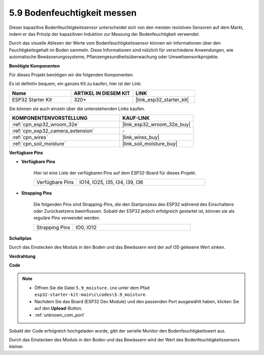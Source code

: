 .. _ar_moisture:

5.9 Bodenfeuchtigkeit messen
============================
Dieser kapazitive Bodenfeuchtigkeitssensor unterscheidet sich von den meisten resistiven Sensoren auf dem Markt, indem er das Prinzip der kapazitiven Induktion zur Messung der Bodenfeuchtigkeit verwendet.

Durch das visuelle Ablesen der Werte vom Bodenfeuchtigkeitssensor können wir Informationen über den Feuchtigkeitsgehalt im Boden sammeln. Diese Informationen sind nützlich für verschiedene Anwendungen, wie automatische Bewässerungssysteme, Pflanzengesundheitsüberwachung oder Umweltsensorikprojekte.

**Benötigte Komponenten**

Für dieses Projekt benötigen wir die folgenden Komponenten.

Es ist definitiv bequem, ein ganzes Kit zu kaufen, hier ist der Link:

.. list-table::
    :widths: 20 20 20
    :header-rows: 1

    *   - Name
        - ARTIKEL IN DIESEM KIT
        - LINK
    *   - ESP32 Starter Kit
        - 320+
        - |link_esp32_starter_kit|

Sie können sie auch einzeln über die untenstehenden Links kaufen.

.. list-table::
    :widths: 30 20
    :header-rows: 1

    *   - KOMPONENTENVORSTELLUNG
        - KAUF-LINK

    *   - :ref:`cpn_esp32_wroom_32e`
        - |link_esp32_wroom_32e_buy|
    *   - :ref:`cpn_esp32_camera_extension`
        - \-
    *   - :ref:`cpn_wires`
        - |link_wires_buy|
    *   - :ref:`cpn_soil_moisture`
        - |link_soil_moisture_buy|

**Verfügbare Pins**

* **Verfügbare Pins**

    Hier ist eine Liste der verfügbaren Pins auf dem ESP32-Board für dieses Projekt.

    .. list-table::
        :widths: 5 15

        *   - Verfügbare Pins
            - IO14, IO25, I35, I34, I39, I36


* **Strapping Pins**

    Die folgenden Pins sind Strapping-Pins, die den Startprozess des ESP32 während des Einschaltens oder Zurücksetzens beeinflussen. Sobald der ESP32 jedoch erfolgreich gestartet ist, können sie als reguläre Pins verwendet werden.

    .. list-table::
        :widths: 5 15

        *   - Strapping Pins
            - IO0, IO12

**Schaltplan**

.. image:: ../../img/circuit/circuit_5.9_soil_moisture.png

Durch das Einstecken des Moduls in den Boden und das Bewässern wird der auf I35 gelesene Wert sinken.

**Verdrahtung**

.. image:: ../../img/wiring/5.9_moisture_bb.png

**Code**

.. note::

    * Öffnen Sie die Datei ``5.9_moisture.ino`` unter dem Pfad ``esp32-starter-kit-main\c\codes\5.9_moisture``.
    * Nachdem Sie das Board (ESP32 Dev Module) und den passenden Port ausgewählt haben, klicken Sie auf den **Upload**-Button.
    * :ref:`unknown_com_port`
    
    
.. raw:: html

    <iframe src=https://create.arduino.cc/editor/sunfounder01/431302c2-3579-4be6-8142-c91d28757004/preview?embed style="height:510px;width:100%;margin:10px 0" frameborder=0></iframe>
    

Sobald der Code erfolgreich hochgeladen wurde, gibt der serielle Monitor den Bodenfeuchtigkeitswert aus.

Durch das Einstecken des Moduls in den Boden und das Bewässern wird der Wert des Bodenfeuchtigkeitssensors kleiner.

